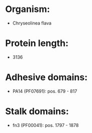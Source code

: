 * Organism:
- Chryseolinea flava
* Protein length:
- 3136
* Adhesive domains:
- PA14 (PF07691): pos. 679 - 817
* Stalk domains:
- fn3 (PF00041): pos. 1797 - 1878

